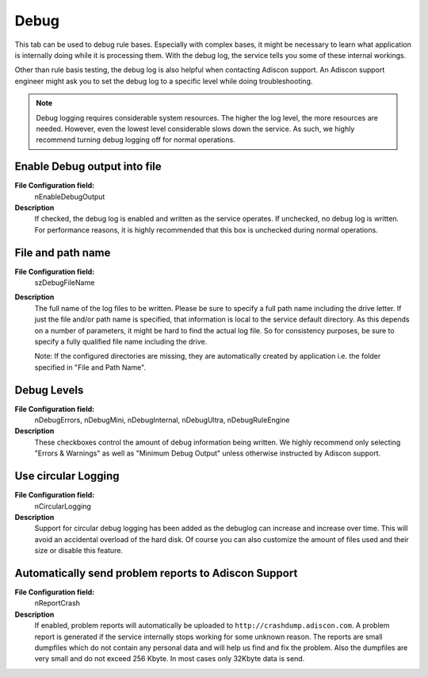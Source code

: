 Debug
=====

This tab can be used to debug rule bases. Especially with complex bases, it
might be necessary to learn what application is internally doing while it is
processing them. With the debug log, the service tells you some of these
internal workings.

Other than rule basis testing, the debug log is also helpful when contacting
Adiscon support. An Adiscon support engineer might ask you to set the debug log
to a specific level while doing troubleshooting.

.. note::
   Debug logging requires considerable system resources. The higher the
   log level, the more resources are needed. However, even the lowest level
   considerable slows down the service. As such, we highly recommend turning
   debug logging off for normal operations.



.. image:: ../images/generaloptions_013.png
   :width: 100%


Enable Debug output into file
^^^^^^^^^^^^^^^^^^^^^^^^^^^^^

**File Configuration field:**
  nEnableDebugOutput

**Description**
  If checked, the debug log is enabled and written as the service operates. If
  unchecked, no debug log is written. For performance reasons, it is highly
  recommended that this box is unchecked during normal operations.


File and path name
^^^^^^^^^^^^^^^^^^

**File Configuration field:**
  szDebugFileName

**Description**
  The full name of the log files to be written. Please be sure to specify a
  full path name including the drive letter.
  If just the file and/or path name is specified, that information is local to
  the service default directory. As this depends on a number of parameters, it
  might be hard to find the actual log file. So for consistency purposes, be
  sure to specify a fully qualified file name including the drive.

  Note: If the configured directories are missing, they are automatically
  created by application i.e. the folder specified in "File and Path Name".


Debug Levels
^^^^^^^^^^^^

**File Configuration field:**
  nDebugErrors, nDebugMini, nDebugInternal, nDebugUltra, nDebugRuleEngine

**Description**
  These checkboxes control the amount of debug information being written. We
  highly recommend only selecting "Errors & Warnings" as well as "Minimum Debug
  Output" unless otherwise instructed by Adiscon support.


Use circular Logging
^^^^^^^^^^^^^^^^^^^^

**File Configuration field:**
  nCircularLogging

**Description**
  Support for circular debug logging has been added as the debuglog can
  increase and increase over time. This will avoid an accidental overload of
  the hard disk. Of course you can also customize the amount of files used and
  their size or disable this feature.


Automatically send problem reports to Adiscon Support
^^^^^^^^^^^^^^^^^^^^^^^^^^^^^^^^^^^^^^^^^^^^^^^^^^^^^

**File Configuration field:**
  nReportCrash

**Description**
  If enabled, problem reports will automatically be uploaded to
  ``http://crashdump.adiscon.com``. A problem report is generated if the service
  internally stops working for some unknown reason. The reports are small
  dumpfiles which do not contain any personal data and will help us find and
  fix the problem. Also the dumpfiles are very small and do not exceed 256
  Kbyte. In most cases only 32Kbyte data is send.
